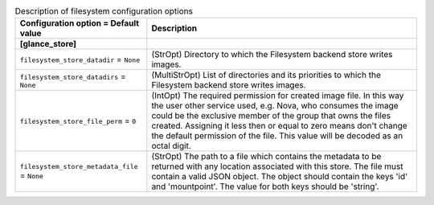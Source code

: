 ..
    Warning: Do not edit this file. It is automatically generated from the
    software project's code and your changes will be overwritten.

    The tool to generate this file lives in openstack-doc-tools repository.

    Please make any changes needed in the code, then run the
    autogenerate-config-doc tool from the openstack-doc-tools repository, or
    ask for help on the documentation mailing list, IRC channel or meeting.

.. list-table:: Description of filesystem configuration options
   :header-rows: 1
   :class: config-ref-table

   * - Configuration option = Default value
     - Description
   * - **[glance_store]**
     -
   * - ``filesystem_store_datadir`` = ``None``
     - (StrOpt) Directory to which the Filesystem backend store writes images.
   * - ``filesystem_store_datadirs`` = ``None``
     - (MultiStrOpt) List of directories and its priorities to which the Filesystem backend store writes images.
   * - ``filesystem_store_file_perm`` = ``0``
     - (IntOpt) The required permission for created image file. In this way the user other service used, e.g. Nova, who consumes the image could be the exclusive member of the group that owns the files created. Assigning it less then or equal to zero means don't change the default permission of the file. This value will be decoded as an octal digit.
   * - ``filesystem_store_metadata_file`` = ``None``
     - (StrOpt) The path to a file which contains the metadata to be returned with any location associated with this store. The file must contain a valid JSON object. The object should contain the keys 'id' and 'mountpoint'. The value for both keys should be 'string'.

